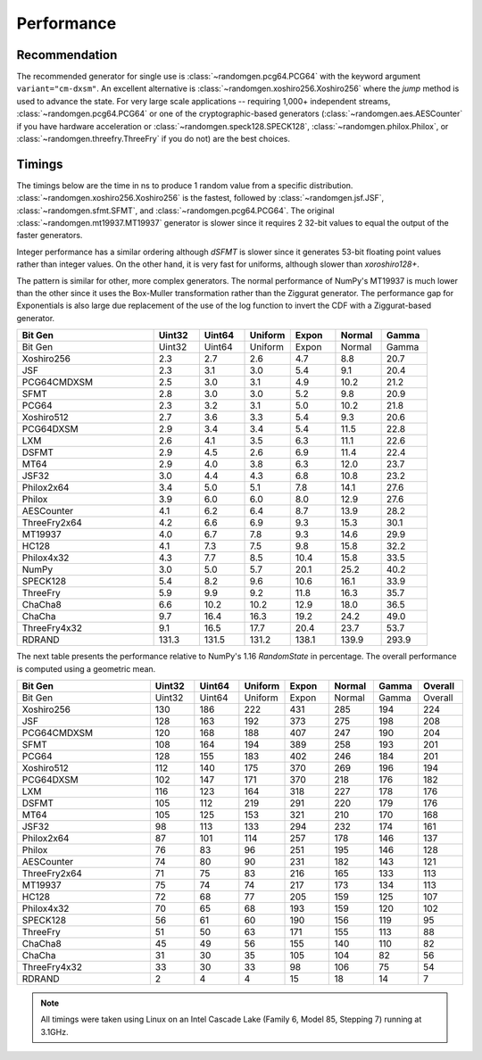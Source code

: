 Performance
-----------

.. py:module:: randomgen

Recommendation
**************
The recommended generator for single use is
:class:`~randomgen.pcg64.PCG64` with the keyword argument ``variant="cm-dxsm"``.
An excellent alternative is :class:`~randomgen.xoshiro256.Xoshiro256`
where the `jump` method is used to advance the state. For very large scale
applications -- requiring 1,000+ independent streams,
:class:`~randomgen.pcg64.PCG64` or one of the cryptographic-based generators
(:class:`~randomgen.aes.AESCounter` if you have hardware acceleration or
:class:`~randomgen.speck128.SPECK128`, :class:`~randomgen.philox.Philox`, or
:class:`~randomgen.threefry.ThreeFry` if you do not) are the best choices.

Timings
*******

The timings below are the time in ns to produce 1 random value from a
specific distribution. :class:`~randomgen.xoshiro256.Xoshiro256` is the
fastest, followed by :class:`~randomgen.jsf.JSF`,
:class:`~randomgen.sfmt.SFMT`, and :class:`~randomgen.pcg64.PCG64`. The original
:class:`~randomgen.mt19937.MT19937` generator is slower since it requires 2 32-bit values
to equal the output of the faster generators.

Integer performance has a similar ordering although `dSFMT` is slower since
it generates 53-bit floating point values rather than integer values. On the
other hand, it is very fast for uniforms, although slower than `xoroshiro128+`.

The pattern is similar for other, more complex generators. The normal
performance of NumPy's MT19937 is much lower than the other since it
uses the Box-Muller transformation rather than the Ziggurat generator. The
performance gap for Exponentials is also large due replacement of the use of the
log function to invert the CDF with a Ziggurat-based generator.

.. csv-table::
   :header: Bit Gen,Uint32,Uint64,Uniform,Expon,Normal,Gamma
   :widths: 30,10,10,10,10,10,10

   Bit Gen,Uint32,Uint64,Uniform,Expon,Normal,Gamma
   Xoshiro256,2.3,2.7,2.6,4.7,8.8,20.7
   JSF,2.3,3.1,3.0,5.4,9.1,20.4
   PCG64CMDXSM,2.5,3.0,3.1,4.9,10.2,21.2
   SFMT,2.8,3.0,3.0,5.2,9.8,20.9
   PCG64,2.3,3.2,3.1,5.0,10.2,21.8
   Xoshiro512,2.7,3.6,3.3,5.4,9.3,20.6
   PCG64DXSM,2.9,3.4,3.4,5.4,11.5,22.8
   LXM,2.6,4.1,3.5,6.3,11.1,22.6
   DSFMT,2.9,4.5,2.6,6.9,11.4,22.4
   MT64,2.9,4.0,3.8,6.3,12.0,23.7
   JSF32,3.0,4.4,4.3,6.8,10.8,23.2
   Philox2x64,3.4,5.0,5.1,7.8,14.1,27.6
   Philox,3.9,6.0,6.0,8.0,12.9,27.6
   AESCounter,4.1,6.2,6.4,8.7,13.9,28.2
   ThreeFry2x64,4.2,6.6,6.9,9.3,15.3,30.1
   MT19937,4.0,6.7,7.8,9.3,14.6,29.9
   HC128,4.1,7.3,7.5,9.8,15.8,32.2
   Philox4x32,4.3,7.7,8.5,10.4,15.8,33.5
   NumPy,3.0,5.0,5.7,20.1,25.2,40.2
   SPECK128,5.4,8.2,9.6,10.6,16.1,33.9
   ThreeFry,5.9,9.9,9.2,11.8,16.3,35.7
   ChaCha8,6.6,10.2,10.2,12.9,18.0,36.5
   ChaCha,9.7,16.4,16.3,19.2,24.2,49.0
   ThreeFry4x32,9.1,16.5,17.7,20.4,23.7,53.7
   RDRAND,131.3,131.5,131.2,138.1,139.9,293.9



The next table presents the performance relative to NumPy's 1.16 `RandomState` in
percentage. The overall performance is computed using a geometric mean.

.. csv-table::
   :header: Bit Gen,Uint32,Uint64,Uniform,Expon,Normal,Gamma,Overall
   :widths: 30,10,10,10,10,10,10,10

   Bit Gen,Uint32,Uint64,Uniform,Expon,Normal,Gamma,Overall
   Xoshiro256,130,186,222,431,285,194,224
   JSF,128,163,192,373,275,198,208
   PCG64CMDXSM,120,168,188,407,247,190,204
   SFMT,108,164,194,389,258,193,201
   PCG64,128,155,183,402,246,184,201
   Xoshiro512,112,140,175,370,269,196,194
   PCG64DXSM,102,147,171,370,218,176,182
   LXM,116,123,164,318,227,178,176
   DSFMT,105,112,219,291,220,179,176
   MT64,105,125,153,321,210,170,168
   JSF32,98,113,133,294,232,174,161
   Philox2x64,87,101,114,257,178,146,137
   Philox,76,83,96,251,195,146,128
   AESCounter,74,80,90,231,182,143,121
   ThreeFry2x64,71,75,83,216,165,133,113
   MT19937,75,74,74,217,173,134,113
   HC128,72,68,77,205,159,125,107
   Philox4x32,70,65,68,193,159,120,102
   SPECK128,56,61,60,190,156,119,95
   ThreeFry,51,50,63,171,155,113,88
   ChaCha8,45,49,56,155,140,110,82
   ChaCha,31,30,35,105,104,82,56
   ThreeFry4x32,33,30,33,98,106,75,54
   RDRAND,2,4,4,15,18,14,7

.. note::

   All timings were taken using Linux on an Intel Cascade Lake (Family 6,
   Model 85, Stepping 7) running at 3.1GHz.

